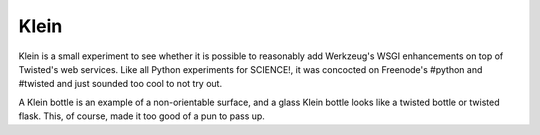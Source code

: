 Klein
=====

Klein is a small experiment to see whether it is possible to reasonably add
Werkzeug's WSGI enhancements on top of Twisted's web services. Like all Python
experiments for SCIENCE!, it was concocted on Freenode's #python and #twisted
and just sounded too cool to not try out.

A Klein bottle is an example of a non-orientable surface, and a glass Klein
bottle looks like a twisted bottle or twisted flask. This, of course, made it
too good of a pun to pass up.
